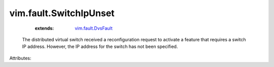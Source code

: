 .. _vim.fault.DvsFault: ../../vim/fault/DvsFault.rst


vim.fault.SwitchIpUnset
=======================
    :extends:

        `vim.fault.DvsFault`_

  The distributed virtual switch received a reconfiguration request to activate a feature that requires a switch IP address. However, the IP address for the switch has not been specified.

Attributes:




